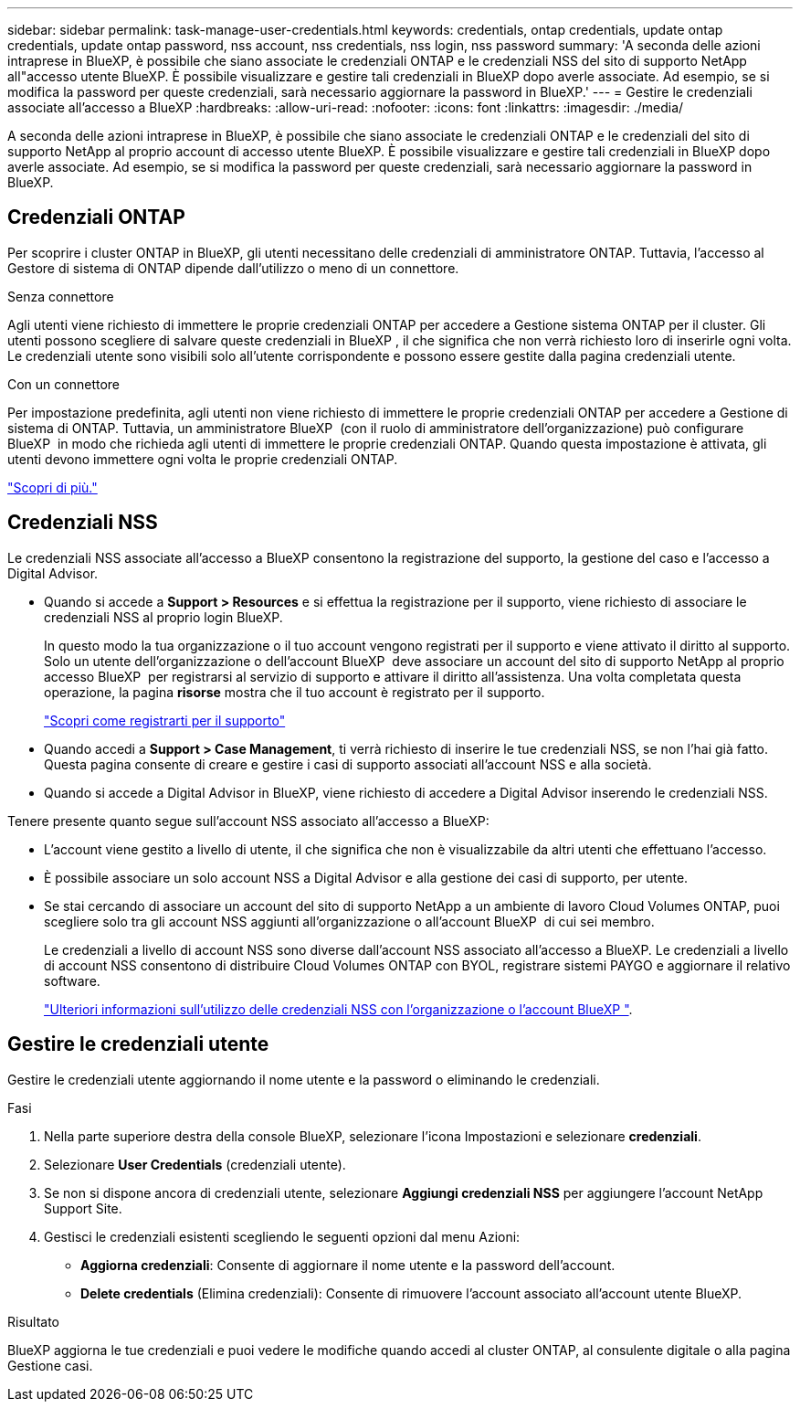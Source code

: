 ---
sidebar: sidebar 
permalink: task-manage-user-credentials.html 
keywords: credentials, ontap credentials, update ontap credentials, update ontap password, nss account, nss credentials, nss login, nss password 
summary: 'A seconda delle azioni intraprese in BlueXP, è possibile che siano associate le credenziali ONTAP e le credenziali NSS del sito di supporto NetApp all"accesso utente BlueXP. È possibile visualizzare e gestire tali credenziali in BlueXP dopo averle associate. Ad esempio, se si modifica la password per queste credenziali, sarà necessario aggiornare la password in BlueXP.' 
---
= Gestire le credenziali associate all'accesso a BlueXP
:hardbreaks:
:allow-uri-read: 
:nofooter: 
:icons: font
:linkattrs: 
:imagesdir: ./media/


[role="lead"]
A seconda delle azioni intraprese in BlueXP, è possibile che siano associate le credenziali ONTAP e le credenziali del sito di supporto NetApp al proprio account di accesso utente BlueXP. È possibile visualizzare e gestire tali credenziali in BlueXP dopo averle associate. Ad esempio, se si modifica la password per queste credenziali, sarà necessario aggiornare la password in BlueXP.



== Credenziali ONTAP

Per scoprire i cluster ONTAP in BlueXP, gli utenti necessitano delle credenziali di amministratore ONTAP. Tuttavia, l'accesso al Gestore di sistema di ONTAP dipende dall'utilizzo o meno di un connettore.

.Senza connettore
Agli utenti viene richiesto di immettere le proprie credenziali ONTAP per accedere a Gestione sistema ONTAP per il cluster. Gli utenti possono scegliere di salvare queste credenziali in BlueXP , il che significa che non verrà richiesto loro di inserirle ogni volta. Le credenziali utente sono visibili solo all'utente corrispondente e possono essere gestite dalla pagina credenziali utente.

.Con un connettore
Per impostazione predefinita, agli utenti non viene richiesto di immettere le proprie credenziali ONTAP per accedere a Gestione di sistema di ONTAP. Tuttavia, un amministratore BlueXP  (con il ruolo di amministratore dell'organizzazione) può configurare BlueXP  in modo che richieda agli utenti di immettere le proprie credenziali ONTAP. Quando questa impostazione è attivata, gli utenti devono immettere ogni volta le proprie credenziali ONTAP.

link:task-ontap-access-connector.html["Scopri di più."^]



== Credenziali NSS

Le credenziali NSS associate all'accesso a BlueXP consentono la registrazione del supporto, la gestione del caso e l'accesso a Digital Advisor.

* Quando si accede a *Support > Resources* e si effettua la registrazione per il supporto, viene richiesto di associare le credenziali NSS al proprio login BlueXP.
+
In questo modo la tua organizzazione o il tuo account vengono registrati per il supporto e viene attivato il diritto al supporto. Solo un utente dell'organizzazione o dell'account BlueXP  deve associare un account del sito di supporto NetApp al proprio accesso BlueXP  per registrarsi al servizio di supporto e attivare il diritto all'assistenza. Una volta completata questa operazione, la pagina *risorse* mostra che il tuo account è registrato per il supporto.

+
https://docs.netapp.com/us-en/bluexp-setup-admin/task-support-registration.html["Scopri come registrarti per il supporto"^]

* Quando accedi a *Support > Case Management*, ti verrà richiesto di inserire le tue credenziali NSS, se non l'hai già fatto. Questa pagina consente di creare e gestire i casi di supporto associati all'account NSS e alla società.
* Quando si accede a Digital Advisor in BlueXP, viene richiesto di accedere a Digital Advisor inserendo le credenziali NSS.


Tenere presente quanto segue sull'account NSS associato all'accesso a BlueXP:

* L'account viene gestito a livello di utente, il che significa che non è visualizzabile da altri utenti che effettuano l'accesso.
* È possibile associare un solo account NSS a Digital Advisor e alla gestione dei casi di supporto, per utente.
* Se stai cercando di associare un account del sito di supporto NetApp a un ambiente di lavoro Cloud Volumes ONTAP, puoi scegliere solo tra gli account NSS aggiunti all'organizzazione o all'account BlueXP  di cui sei membro.
+
Le credenziali a livello di account NSS sono diverse dall'account NSS associato all'accesso a BlueXP. Le credenziali a livello di account NSS consentono di distribuire Cloud Volumes ONTAP con BYOL, registrare sistemi PAYGO e aggiornare il relativo software.

+
link:task-adding-nss-accounts.html["Ulteriori informazioni sull'utilizzo delle credenziali NSS con l'organizzazione o l'account BlueXP "].





== Gestire le credenziali utente

Gestire le credenziali utente aggiornando il nome utente e la password o eliminando le credenziali.

.Fasi
. Nella parte superiore destra della console BlueXP, selezionare l'icona Impostazioni e selezionare *credenziali*.
. Selezionare *User Credentials* (credenziali utente).
. Se non si dispone ancora di credenziali utente, selezionare *Aggiungi credenziali NSS* per aggiungere l'account NetApp Support Site.
. Gestisci le credenziali esistenti scegliendo le seguenti opzioni dal menu Azioni:
+
** *Aggiorna credenziali*: Consente di aggiornare il nome utente e la password dell'account.
** *Delete credentials* (Elimina credenziali): Consente di rimuovere l'account associato all'account utente BlueXP.




.Risultato
BlueXP aggiorna le tue credenziali e puoi vedere le modifiche quando accedi al cluster ONTAP, al consulente digitale o alla pagina Gestione casi.

